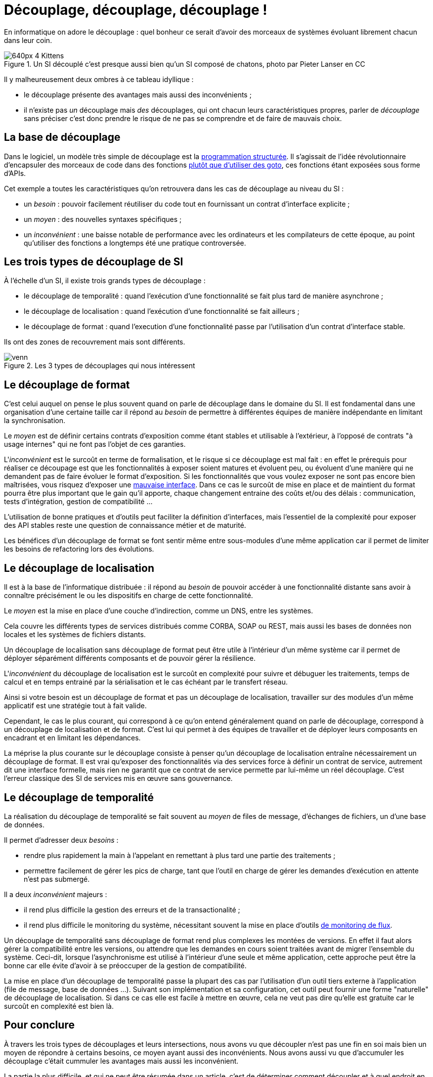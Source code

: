 = Découplage, découplage, découplage !

En informatique on adore le découplage : quel bonheur ce serait d'avoir des morceaux de systèmes évoluant librement chacun dans leur coin.

image::640px-4_Kittens.jpg[title="Un SI découplé c'est presque aussi bien qu'un SI composé de chatons, photo par Pieter Lanser en CC"]

Il y malheureusement deux ombres à ce tableau idyllique :

- le découplage présente des avantages mais aussi des inconvénients ;
- il n'existe pas _un_ découplage mais _des_ découplages, qui ont chacun leurs caractéristiques propres, parler de _découplage_ sans préciser c'est donc prendre le risque de ne pas se comprendre et de faire de mauvais choix.

== La base de découplage

Dans le logiciel, un modèle très simple de découplage est la link:https://fr.wikipedia.org/wiki/Programmation_structurée[programmation structurée].
Il s'agissait de l'idée révolutionnaire d'encapsuler des morceaux de code dans des fonctions link:http://homepages.cwi.nl/~storm/teaching/reader/Dijkstra68.pdf[plutôt que d'utiliser des goto], ces fonctions étant exposées sous forme d'APIs.

Cet exemple a toutes les caractéristiques qu'on retrouvera dans les cas de découplage au niveau du SI :

- un _besoin_ : pouvoir facilement réutiliser du code tout en fournissant un contrat d'interface explicite ;
- un _moyen_ : des nouvelles syntaxes spécifiques ;
- un _inconvénient_ : une baisse notable de performance avec les ordinateurs et les compilateurs de cette époque, au point qu'utiliser des fonctions a longtemps été une pratique controversée.

== Les trois types de découplage de SI

À l'échelle d'un SI, il existe trois grands types de découplage :

- le découplage de temporalité : quand l'exécution d'une fonctionnalité se fait plus tard de manière asynchrone ;
- le découplage de localisation : quand l'exécution d'une fonctionnalité se fait ailleurs ;
- le découplage de format : quand l'execution d'une fonctionnalité passe par l'utilisation d'un contrat d'interface stable.

Ils ont des zones de recouvrement mais sont différents.

image::venn.png[title=Les 3 types de découplages qui nous intéressent]

== Le découplage de format

C'est celui auquel on pense le plus souvent quand on parle de découplage dans le domaine du SI.
Il est fondamental dans une organisation d'une certaine taille car il répond au _besoin_ de permettre à différentes équipes de manière indépendante en limitant la synchronisation.

Le _moyen_ est de définir certains contrats d'exposition comme étant stables et utilisable à l'extérieur, à l'opposé de contrats "à usage internes" qui ne font pas l'objet de ces garanties.

L'_inconvénient_ est le surcoût en terme de formalisation, et le risque si ce découplage est mal fait :
en effet le  prérequis pour réaliser ce découpage est que les fonctionnalités à exposer soient matures et évoluent peu, ou évoluent d'une manière qui ne demandent pas de faire évoluer le format d'exposition.
Si les fonctionnalités que vous voulez exposer ne sont pas encore bien maîtrisées, vous risquez d'exposer une link:https://www.joelonsoftware.com/2002/11/11/the-law-of-leaky-abstractions/[mauvaise interface].
Dans ce cas le surcoût de mise en place et de maintient du format pourra être plus important que le gain qu'il apporte, chaque changement entraine des coûts et/ou des délais : communication, tests d'intégration, gestion de compatibilité …

L'utilisation de bonne pratiques et d'outils peut faciliter la définition d'interfaces, mais l'essentiel de la complexité pour exposer des API stables reste une question de connaissance métier et de maturité.

Les bénéfices d'un découplage de format se font sentir même entre sous-modules d'une même application car il permet de limiter les besoins de refactoring lors des évolutions.

== Le découplage de localisation

Il est à la base de l'informatique distribuée : il répond au _besoin_ de pouvoir accéder à une fonctionnalité distante sans avoir à connaître précisément le ou les dispositifs en charge de cette fonctionnalité.

Le _moyen_ est la mise en place d'une couche d'indirection, comme un DNS, entre les systèmes.

Cela couvre les différents types de services distribués comme CORBA, SOAP ou REST, mais aussi les bases de données non locales et les systèmes de fichiers distants.

Un découplage de localisation sans découplage de format peut être utile à l'intérieur d'un même système car il permet de déployer séparément différents composants et de pouvoir gérer la résilience.

L'_inconvénient_ du découplage de localisation est le surcoût en complexité pour suivre et débuguer les traitements, temps de calcul et en temps entrainé par la sérialisation et le cas échéant par le transfert réseau.

Ainsi si votre besoin est un découplage de format et pas un découplage de localisation, travailler sur des modules d'un même applicatif est une stratégie tout à fait valide.

Cependant, le cas le plus courant, qui correspond à ce qu'on entend généralement quand on parle de découplage, correspond à un découplage de localisation et de format.
C'est lui qui permet à des équipes de travailler et de déployer leurs composants en encadrant et en limitant les dépendances.

La méprise la plus courante sur le découplage consiste à penser qu'un découplage de localisation entraîne nécessairement un découplage de format.
Il est vrai qu'exposer des fonctionnalités via des services force à définir un contrat de service, autrement dit une interface formelle, mais rien ne garantit que ce contrat de service permette par lui-même un réel découplage.
C'est l'erreur classique des SI de services mis en œuvre sans gouvernance.

== Le découplage de temporalité

La réalisation du découplage de temporalité se fait souvent au _moyen_ de files de message, d'échanges de fichiers, un d'une base de données.

Il permet d'adresser deux _besoins_ :

- rendre plus rapidement la main à l'appelant en remettant à plus tard une partie des traitements ;
- permettre facilement de gérer les pics de charge, tant que l'outil en charge de gérer les demandes d'exécution en attente n'est pas submergé.

Il a deux _inconvénient_ majeurs :

- il rend plus difficile la gestion des erreurs et de la transactionalité ;
- il rend plus difficile le monitoring du système, nécessitant souvent la mise en place d'outils link:https://blog.octo.com/present-et-avenir-du-monitoring-de-flux/[de monitoring de flux].

Un découplage de temporalité sans découplage de format rend plus complexes les montées de versions.
En effet il faut alors gérer la compatibilité entre les versions, ou attendre que les demandes en cours soient traitées avant de migrer l'ensemble du système.
Ceci-dit, lorsque l'asynchronisme est utilisé à l'intérieur d'une seule et même application, cette approche peut être la bonne car elle évite d'avoir à se préoccuper de la gestion de compatibilité.

La mise en place d'un découplage de temporalité passe la plupart des cas par l'utilisation d'un outil tiers externe à l'application (file de message, base de données …).
Suivant son implémentation et sa configuration, cet outil peut fournir une forme "naturelle" de découplage de localisation.
Si dans ce cas elle est facile à mettre en œuvre, cela ne veut pas dire qu'elle est gratuite car le surcoût en complexité est bien là.

== Pour conclure

À travers les trois types de découplages et leurs intersections, nous avons vu que découpler n'est pas une fin en soi mais bien un moyen de répondre à certains besoins, ce moyen ayant aussi des inconvénients.
Nous avons aussi vu que d'accumuler les découplage c'était cummuler les avantages mais aussi les inconvénient.

La partie la plus difficile, et qui ne peut être résumée dans un article, c'est de déterminer comment découpler et à quel endroit en fonction des besoins à satisfaire : cela fait link:http://web.mit.edu/Saltzer/www/publications/endtoend/endtoend.pdf[plus de 30 ans] que la question est ouverte.
Si ajouter une certaine quantité de découplage est nécessaire dans les grands systèmes, mal s'y prendre même parfois au désastre.

P.S. : J'ai eu l'idée de cet article après avoir lu link:http://programmingisterrible.com/post/162346490883/how-do-you-cut-a-monolith-in-half[ce texte] qui est une très bonne analyse de l'utilisation de middleware de message pour gérer des tâches asynchrones.
